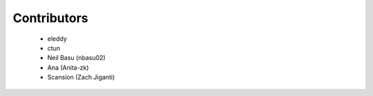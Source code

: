 Contributors
------------
 - eleddy
 - ctun
 - Neil Basu (nbasu02)
 - Ana (Anita-zk)
 - Scansion (Zach Jiganti)

